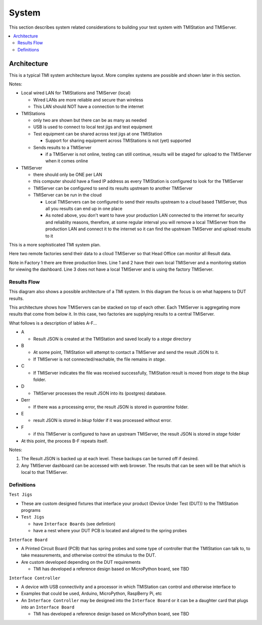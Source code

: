 System
######

This section describes system related considerations to building your test system with
TMIStation and TMIServer.

.. contents::
   :local:


Architecture
************

This is a typical TMI system architecture layout.  More complex systems are possible and
shown later in this section.

.. image:: _static/Screenshot_system_network_01.png

Notes:

* Local wired LAN for TMIStations and TMIServer (local)

  * Wired LANs are more reliable and secure than wireless
  * This LAN should NOT have a connection to the internet

* TMIStations

  * only two are shown but there can be as many as needed
  * USB is used to connect to local test jigs and test equipment
  * Test equipment can be shared across test jigs at one TMIStation

    * Support for sharing equipment across TMIStations is not (yet) supported

  * Sends results to a TMIServer

    * if a TMIServer is not online, testing can still continue, results will
      be staged for upload to the TMIServer when it comes online

* TMIServer

  * there should only be ONE per LAN
  * this computer should have a fixed IP address as every TMIStation is configured
    to look for the TMIServer
  * TMIServer can be configured to send its results upstream to another TMIServer
  * TMIServer can be run in the cloud

    * Local TMIServers can be configured to send their results upstream to a cloud
      based TMIServer, thus all you results can end up in one place
    * As noted above, you don't want to have your production LAN connected to the
      internet for security and reliablity reasons, therefore, at some regular
      interval you will remove a local TMIServer from the production LAN and connect it
      to the internet so it can find the upstream TMIServer and upload results to it


This is a more sophisticated TMI system plan.

.. image:: _static/Screenshot_system_network_03.png

Here two remote factories send their data to a cloud TMIServer so that Head Office can
monitor all Result data.

Note in Factory 1 there are three production lines.  Line 1 and 2 have their own local
TMIServer and a monitoring station for viewing the dashboard.  Line 3 does not have a
local TMIServer and is using the factory TMIServer.

Results Flow
============

This diagram also shows a possible architecture of a TMI system.  In this diagram the focus
is on what happens to DUT results.

This architecture shows how TMIServers can be stacked
on top of each other.  Each TMIServer is aggregating more results that come from below it.  In
this case, two factories are supplying results to a central TMIServer.

.. image:: _static/Screenshot_system_network_02.png

What follows is a description of lables A-F...

* A

  * Result JSON is created at the TMIStation and saved locally to a `stage` directory
* B

  * At some point, TMIStation will attempt to contact a TMIServer and send the result
    JSON to it.
  * If TMIServer is not connected/reachable, the file remains in `stage`.
* C

  * If TMIServer indicates the file was received successfully, TMIStation result is moved from
    `stage` to the `bkup` folder.
* D

  * TMIServer processes the result JSON into its (postgres) database.
* Derr

  * If there was a processing error, the result JSON is stored in `quarantine` folder.
* E

  * result JSON is stored in `bkup` folder if it was processed without error.
* F

  * if this TMIServer is configured to have an upstream TMIServer, the result JSON is stored
    in `stage` folder

* At this point, the process B-F repeats itself.

Notes:

#. The Result JSON is backed up at each level.  These backups can be turned off if desired.
#. Any TMIServer dashboard can be accessed with web browser.  The results that can be seen
   will be that which is local to that TMIServer.


Definitions
===========

``Test Jigs``

* These are custom designed fixtures that interface your product (Device Under Test (DUT))
  to the TMIStation programs

* ``Test Jigs``

  * have ``Interface Boards`` (see defintion)
  * have a nest where your DUT PCB is located and aligned to the spring probes

``Interface Board``

* A Printed Circuit Board (PCB) that has spring probes and some type of controller that
  the TMIStation can talk to, to take measurements, and otherwise control the stimulus to the DUT.
* Are custom developed depending on the DUT requirements

  * TMI has developed a reference design based on MicroPython board, see TBD

``Interface Controller``

* A device with USB connectivity and a processor in which TMIStation can control and
  otherwise interface to
* Examples that could be used, Arduino, MicroPython, RaspBerry Pi, etc
* An ``Interface Controller`` may be designed into the ``Interface Board`` or
  it can be a daughter card that plugs into an ``Interface Board``

  * TMI has developed a reference design based on MicroPython board, see TBD


